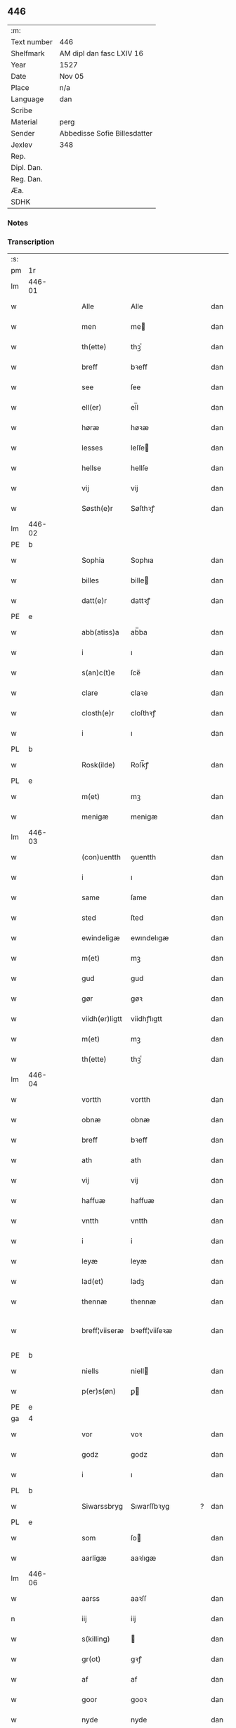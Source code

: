 ** 446
| :m:         |                              |
| Text number | 446                          |
| Shelfmark   | AM dipl dan fasc LXIV 16     |
| Year        | 1527                         |
| Date        | Nov 05                       |
| Place       | n/a                          |
| Language    | dan                          |
| Scribe      |                              |
| Material    | perg                         |
| Sender      | Abbedisse Sofie Billesdatter |
| Jexlev      | 348                          |
| Rep.        |                              |
| Dipl. Dan.  |                              |
| Reg. Dan.   |                              |
| Æa.         |                              |
| SDHK        |                              |

*** Notes


*** Transcription
| :s: |        |   |   |   |   |                |               |   |   |   |   |     |   |   |   |               |
| pm  |     1r |   |   |   |   |                |               |   |   |   |   |     |   |   |   |               |
| lm  | 446-01 |   |   |   |   |                |               |   |   |   |   |     |   |   |   |               |
| w   |        |   |   |   |   | Alle           | Alle          |   |   |   |   | dan |   |   |   |        446-01 |
| w   |        |   |   |   |   | men            | me           |   |   |   |   | dan |   |   |   |        446-01 |
| w   |        |   |   |   |   | th(ette)       | thꝫͤ           |   |   |   |   | dan |   |   |   |        446-01 |
| w   |        |   |   |   |   | breff          | bꝛeff         |   |   |   |   | dan |   |   |   |        446-01 |
| w   |        |   |   |   |   | see            | ſee           |   |   |   |   | dan |   |   |   |        446-01 |
| w   |        |   |   |   |   | ell(er)        | el̅l           |   |   |   |   | dan |   |   |   |        446-01 |
| w   |        |   |   |   |   | høræ           | høꝛæ          |   |   |   |   | dan |   |   |   |        446-01 |
| w   |        |   |   |   |   | lesses         | leſſe        |   |   |   |   | dan |   |   |   |        446-01 |
| w   |        |   |   |   |   | hellse         | hellſe        |   |   |   |   | dan |   |   |   |        446-01 |
| w   |        |   |   |   |   | vij            | vij           |   |   |   |   | dan |   |   |   |        446-01 |
| w   |        |   |   |   |   | Søsth(e)r      | Søſthꝛꝭ       |   |   |   |   | dan |   |   |   |        446-01 |
| lm  | 446-02 |   |   |   |   |                |               |   |   |   |   |     |   |   |   |               |
| PE  |      b |   |   |   |   |                |               |   |   |   |   |     |   |   |   |               |
| w   |        |   |   |   |   | Sophia         | Sophıa        |   |   |   |   | dan |   |   |   |        446-02 |
| w   |        |   |   |   |   | billes         | bille        |   |   |   |   | dan |   |   |   |        446-02 |
| w   |        |   |   |   |   | datt(e)r       | dattꝛꝭ        |   |   |   |   | dan |   |   |   |        446-02 |
| PE  |      e |   |   |   |   |                |               |   |   |   |   |     |   |   |   |               |
| w   |        |   |   |   |   | abb(atiss)a    | ab̅ba          |   |   |   |   | dan |   |   |   |        446-02 |
| w   |        |   |   |   |   | i              | ı             |   |   |   |   | dan |   |   |   |        446-02 |
| w   |        |   |   |   |   | s(an)c(t)e     | ſce̅           |   |   |   |   | dan |   |   |   |        446-02 |
| w   |        |   |   |   |   | clare          | claꝛe         |   |   |   |   | dan |   |   |   |        446-02 |
| w   |        |   |   |   |   | closth(e)r     | cloſthꝛꝭ      |   |   |   |   | dan |   |   |   |        446-02 |
| w   |        |   |   |   |   | i              | ı             |   |   |   |   | dan |   |   |   |        446-02 |
| PL  |      b |   |   |   |   |                |               |   |   |   |   |     |   |   |   |               |
| w   |        |   |   |   |   | Rosk(ilde)     | Roſk̅ꝭ         |   |   |   |   | dan |   |   |   |        446-02 |
| PL  |      e |   |   |   |   |                |               |   |   |   |   |     |   |   |   |               |
| w   |        |   |   |   |   | m(et)          | mꝫ            |   |   |   |   | dan |   |   |   |        446-02 |
| w   |        |   |   |   |   | menigæ         | menigæ        |   |   |   |   | dan |   |   |   |        446-02 |
| lm  | 446-03 |   |   |   |   |                |               |   |   |   |   |     |   |   |   |               |
| w   |        |   |   |   |   | (con)uentth    | ꝯuentth       |   |   |   |   | dan |   |   |   |        446-03 |
| w   |        |   |   |   |   | i              | ı             |   |   |   |   | dan |   |   |   |        446-03 |
| w   |        |   |   |   |   | same           | ſame          |   |   |   |   | dan |   |   |   |        446-03 |
| w   |        |   |   |   |   | sted           | ſted          |   |   |   |   | dan |   |   |   |        446-03 |
| w   |        |   |   |   |   | ewindeligæ     | ewındelıgæ    |   |   |   |   | dan |   |   |   |        446-03 |
| w   |        |   |   |   |   | m(et)          | mꝫ            |   |   |   |   | dan |   |   |   |        446-03 |
| w   |        |   |   |   |   | gud            | gud           |   |   |   |   | dan |   |   |   |        446-03 |
| w   |        |   |   |   |   | gør            | gøꝛ           |   |   |   |   | dan |   |   |   |        446-03 |
| w   |        |   |   |   |   | viidh(er)ligtt | viidhꝭlıgtt   |   |   |   |   | dan |   |   |   |        446-03 |
| w   |        |   |   |   |   | m(et)          | mꝫ            |   |   |   |   | dan |   |   |   |        446-03 |
| w   |        |   |   |   |   | th(ette)       | thꝫͤ           |   |   |   |   | dan |   |   |   |        446-03 |
| lm  | 446-04 |   |   |   |   |                |               |   |   |   |   |     |   |   |   |               |
| w   |        |   |   |   |   | vortth         | vortth        |   |   |   |   | dan |   |   |   |        446-04 |
| w   |        |   |   |   |   | obnæ           | obnæ          |   |   |   |   | dan |   |   |   |        446-04 |
| w   |        |   |   |   |   | breff          | bꝛeff         |   |   |   |   | dan |   |   |   |        446-04 |
| w   |        |   |   |   |   | ath            | ath           |   |   |   |   | dan |   |   |   |        446-04 |
| w   |        |   |   |   |   | vij            | vij           |   |   |   |   | dan |   |   |   |        446-04 |
| w   |        |   |   |   |   | haffuæ         | haffuæ        |   |   |   |   | dan |   |   |   |        446-04 |
| w   |        |   |   |   |   | vntth          | vntth         |   |   |   |   | dan |   |   |   |        446-04 |
| w   |        |   |   |   |   | i              | i             |   |   |   |   | dan |   |   |   |        446-04 |
| w   |        |   |   |   |   | leyæ           | leyæ          |   |   |   |   | dan |   |   |   |        446-04 |
| w   |        |   |   |   |   | lad(et)        | ladꝫ          |   |   |   |   | dan |   |   |   |        446-04 |
| w   |        |   |   |   |   | thennæ         | thennæ        |   |   |   |   | dan |   |   |   |        446-04 |
| w   |        |   |   |   |   | breff¦viiseræ  | bꝛeff¦viiſeꝛæ |   |   |   |   | dan |   |   |   | 446-04—446-05 |
| PE  |      b |   |   |   |   |                |               |   |   |   |   |     |   |   |   |               |
| w   |        |   |   |   |   | niells         | niell        |   |   |   |   | dan |   |   |   |        446-05 |
| w   |        |   |   |   |   | p(er)s(øn)     | ꝑ            |   |   |   |   | dan |   |   |   |        446-05 |
| PE  |      e |   |   |   |   |                |               |   |   |   |   |     |   |   |   |               |
| ga  |      4 |   |   |   |   |                |               |   |   |   |   |     |   |   |   |               |
| w   |        |   |   |   |   | vor            | voꝛ           |   |   |   |   | dan |   |   |   |        446-05 |
| w   |        |   |   |   |   | godz           | godz          |   |   |   |   | dan |   |   |   |        446-05 |
| w   |        |   |   |   |   | i              | ı             |   |   |   |   | dan |   |   |   |        446-05 |
| PL  |      b |   |   |   |   |                |               |   |   |   |   |     |   |   |   |               |
| w   |        |   |   |   |   | Siwarssbryg    | Sıwarſſbꝛyg   |   |   |   | ? | dan |   |   |   |        446-05 |
| PL  |      e |   |   |   |   |                |               |   |   |   |   |     |   |   |   |               |
| w   |        |   |   |   |   | som            | ſo           |   |   |   |   | dan |   |   |   |        446-05 |
| w   |        |   |   |   |   | aarligæ        | aaꝛlıgæ       |   |   |   |   | dan |   |   |   |        446-05 |
| lm  | 446-06 |   |   |   |   |                |               |   |   |   |   |     |   |   |   |               |
| w   |        |   |   |   |   | aarss          | aaꝛſſ         |   |   |   |   | dan |   |   |   |        446-06 |
| n   |        |   |   |   |   | iij            | iij           |   |   |   |   | dan |   |   |   |        446-06 |
| w   |        |   |   |   |   | s(killing)     |              |   |   |   |   | dan |   |   |   |        446-06 |
| w   |        |   |   |   |   | gr(ot)         | gꝛꝭ           |   |   |   |   | dan |   |   |   |        446-06 |
| w   |        |   |   |   |   | af             | af            |   |   |   |   | dan |   |   |   |        446-06 |
| w   |        |   |   |   |   | goor           | gooꝛ          |   |   |   |   | dan |   |   |   |        446-06 |
| w   |        |   |   |   |   | nyde           | nyde          |   |   |   |   | dan |   |   |   |        446-06 |
| w   |        |   |   |   |   | haffuæ         | haffuæ        |   |   |   |   | dan |   |   |   |        446-06 |
| w   |        |   |   |   |   | brwgæ          | bꝛwgæ         |   |   |   |   | dan |   |   |   |        446-06 |
| w   |        |   |   |   |   | i              | ı             |   |   |   |   | dan |   |   |   |        446-06 |
| w   |        |   |   |   |   | syn            | ſy           |   |   |   |   | dan |   |   |   |        446-06 |
| w   |        |   |   |   |   | liffs          | liff         |   |   |   |   | dan |   |   |   |        446-06 |
| w   |        |   |   |   |   | tytth          | tytth         |   |   |   |   | dan |   |   |   |        446-06 |
| lm  | 446-07 |   |   |   |   |                |               |   |   |   |   |     |   |   |   |               |
| w   |        |   |   |   |   | et             | et            |   |   |   |   | dan |   |   |   |        446-07 |
| w   |        |   |   |   |   | barn           | baꝛ          |   |   |   |   | dan |   |   |   |        446-07 |
| w   |        |   |   |   |   | effther        | efftheꝛ       |   |   |   |   | dan |   |   |   |        446-07 |
| w   |        |   |   |   |   | ha(m)          | haͫ            |   |   |   |   | dan |   |   |   |        446-07 |
| w   |        |   |   |   |   | m(et)          | mꝫ            |   |   |   |   | dan |   |   |   |        446-07 |
| w   |        |   |   |   |   | sadantt        | ſadantt       |   |   |   |   | dan |   |   |   |        446-07 |
| w   |        |   |   |   |   | formellæ       | foꝛmellæ      |   |   |   |   | dan |   |   |   |        446-07 |
| w   |        |   |   |   |   | han            | ha           |   |   |   |   | dan |   |   |   |        446-07 |
| w   |        |   |   |   |   | ydh(e)r        | ydhꝛꝭ         |   |   |   |   | dan |   |   |   |        446-07 |
| w   |        |   |   |   |   | sytth          | ſytth         |   |   |   |   | dan |   |   |   |        446-07 |
| lm  | 446-08 |   |   |   |   |                |               |   |   |   |   |     |   |   |   |               |
| w   |        |   |   |   |   | langell        | langell       |   |   |   |   | dan |   |   |   |        446-08 |
| w   |        |   |   |   |   | i              | i             |   |   |   |   | dan |   |   |   |        446-08 |
| w   |        |   |   |   |   | tytth          | tytth         |   |   |   |   | dan |   |   |   |        446-08 |
| w   |        |   |   |   |   | ock            | ock           |   |   |   |   | dan |   |   |   |        446-08 |
| w   |        |   |   |   |   | tymæ           | tymæ          |   |   |   |   | dan |   |   |   |        446-08 |
| w   |        |   |   |   |   | ingen          | ınge         |   |   |   |   | dan |   |   |   |        446-08 |
| w   |        |   |   |   |   | skade          | ſkade         |   |   |   |   | dan |   |   |   |        446-08 |
| w   |        |   |   |   |   | gør            | gøꝛ           |   |   |   |   | dan |   |   |   |        446-08 |
| w   |        |   |   |   |   | i              | ı             |   |   |   |   | dan |   |   |   |        446-08 |
| w   |        |   |   |   |   | nogh(e)r       | noghꝛꝭ        |   |   |   |   | dan |   |   |   |        446-08 |
| w   |        |   |   |   |   | mode           | mode          |   |   |   |   | dan |   |   |   |        446-08 |
| lm  | 446-09 |   |   |   |   |                |               |   |   |   |   |     |   |   |   |               |
| w   |        |   |   |   |   | poo            | poo           |   |   |   |   | dan |   |   |   |        446-09 |
| w   |        |   |   |   |   | closthr(is)    | cloſthꝛꝭ      |   |   |   |   | dan |   |   |   |        446-09 |
| w   |        |   |   |   |   | godz           | godz          |   |   |   |   | dan |   |   |   |        446-09 |
| w   |        |   |   |   |   | ey             | ey            |   |   |   |   | dan |   |   |   |        446-09 |
| w   |        |   |   |   |   | sydh(e)r       | ſydhꝛ        |   |   |   |   | dan |   |   |   |        446-09 |
| w   |        |   |   |   |   | offuer         | offueꝛ        |   |   |   |   | dan |   |   |   |        446-09 |
| w   |        |   |   |   |   | hørig          | høꝛig         |   |   |   |   | dan |   |   |   |        446-09 |
| w   |        |   |   |   |   | ett            | ett           |   |   |   |   | dan |   |   |   |        446-09 |
| w   |        |   |   |   |   | genstyrdelig   | genſtyꝛdelig  |   |   |   |   | dan |   |   |   |        446-09 |
| w   |        |   |   |   |   | m(et)          | mꝫ            |   |   |   |   | dan |   |   |   |        446-09 |
| w   |        |   |   |   |   | ord            | oꝛd           |   |   |   |   | dan |   |   |   |        446-09 |
| lm  | 446-10 |   |   |   |   |                |               |   |   |   |   |     |   |   |   |               |
| w   |        |   |   |   |   | ett            | ett           |   |   |   |   | dan |   |   |   |        446-10 |
| w   |        |   |   |   |   | gernigh(er)    | geꝛnıghꝭ      |   |   |   |   | dan |   |   |   |        446-10 |
| w   |        |   |   |   |   | ett            | ett           |   |   |   |   | dan |   |   |   |        446-10 |
| w   |        |   |   |   |   | tell           | tell          |   |   |   |   | dan |   |   |   |        446-10 |
| w   |        |   |   |   |   | giffuer        | gıffueꝛ       |   |   |   |   | dan |   |   |   |        446-10 |
| w   |        |   |   |   |   | seg            | ſeg           |   |   |   |   | dan |   |   |   |        446-10 |
| w   |        |   |   |   |   | and(et)        | andꝫ          |   |   |   |   | dan |   |   |   |        446-10 |
| w   |        |   |   |   |   | h(er)          | h̅             |   |   |   |   | dan |   |   |   |        446-10 |
| w   |        |   |   |   |   | skaff          | ſkaff         |   |   |   |   | dan |   |   |   |        446-10 |
| w   |        |   |   |   |   | hwad           | hwad          |   |   |   |   | dan |   |   |   |        446-10 |
| w   |        |   |   |   |   | sagh           | ſagh          |   |   |   |   | dan |   |   |   |        446-10 |
| lm  | 446-11 |   |   |   |   |                |               |   |   |   |   |     |   |   |   |               |
| w   |        |   |   |   |   | ett            | ett           |   |   |   |   | dan |   |   |   |        446-11 |
| w   |        |   |   |   |   | brødæ          | bꝛødæ         |   |   |   |   | dan |   |   |   |        446-11 |
| w   |        |   |   |   |   | som            | ſo           |   |   |   |   | dan |   |   |   |        446-11 |
| w   |        |   |   |   |   | ha(n)          | ha̅            |   |   |   |   | dan |   |   |   |        446-11 |
| w   |        |   |   |   |   | fallend(is)    | fallendꝭ      |   |   |   |   | dan |   |   |   |        446-11 |
| w   |        |   |   |   |   | vordh(er)      | voꝛdhꝭ        |   |   |   |   | dan |   |   |   |        446-11 |
| w   |        |   |   |   |   | foræ           | foꝛæ          |   |   |   |   | dan |   |   |   |        446-11 |
| w   |        |   |   |   |   | nar            | naꝛ           |   |   |   |   | dan |   |   |   |        446-11 |
| w   |        |   |   |   |   | for(nefnde)    | foꝛͩͤ           |   |   |   |   | dan |   |   |   |        446-11 |
| w   |        |   |   |   |   | artygllæ       | aꝛtygllæ      |   |   |   |   | dan |   |   |   |        446-11 |
| w   |        |   |   |   |   | ey             | ey            |   |   |   |   | dan |   |   |   |        446-11 |
| lm  | 446-12 |   |   |   |   |                |               |   |   |   |   |     |   |   |   |               |
| w   |        |   |   |   |   | holle          | holle         |   |   |   |   | dan |   |   |   |        446-12 |
| w   |        |   |   |   |   | sullæ          | ſullæ         |   |   |   |   | dan |   |   |   |        446-12 |
| w   |        |   |   |   |   | vij            | vij           |   |   |   |   | dan |   |   |   |        446-12 |
| w   |        |   |   |   |   | igen           | ige          |   |   |   |   | dan |   |   |   |        446-12 |
| w   |        |   |   |   |   | kalle          | kalle         |   |   |   |   | dan |   |   |   |        446-12 |
| w   |        |   |   |   |   | vortt          | voꝛtt         |   |   |   |   | dan |   |   |   |        446-12 |
| w   |        |   |   |   |   | breff          | bꝛeff         |   |   |   |   | dan |   |   |   |        446-12 |
| w   |        |   |   |   |   | incegllæ       | ıncegllæ      |   |   |   |   | dan |   |   |   |        446-12 |
| w   |        |   |   |   |   | giffue(t)      | giffueꝫ       |   |   |   |   | dan |   |   |   |        446-12 |
| w   |        |   |   |   |   | aar            | aaꝛ           |   |   |   |   | dan |   |   |   |        446-12 |
| w   |        |   |   |   |   | efft(er)       | efft         |   |   |   |   | dan |   |   |   |        446-12 |
| lm  | 446-13 |   |   |   |   |                |               |   |   |   |   |     |   |   |   |               |
| w   |        |   |   |   |   | gudz           | gudz          |   |   |   |   | dan |   |   |   |        446-13 |
| w   |        |   |   |   |   | byrtth         | byꝛtth        |   |   |   |   | dan |   |   |   |        446-13 |
| n   |        |   |   |   |   | mdxxvij        | dxxvij       |   |   |   |   | dan |   |   |   |        446-13 |
| w   |        |   |   |   |   | then           | the          |   |   |   |   | dan |   |   |   |        446-13 |
| w   |        |   |   |   |   | tyssdag        | tyſſdag       |   |   |   |   | dan |   |   |   |        446-13 |
| w   |        |   |   |   |   | i              | i             |   |   |   |   | dan |   |   |   |        446-13 |
| w   |        |   |   |   |   | alle           | alle          |   |   |   |   | dan |   |   |   |        446-13 |
| w   |        |   |   |   |   | {hælimæ}       | {hælımæ}      |   |   |   |   | dan |   |   |   |        446-13 |
| w   |        |   |   |   |   | {uge}          | {uge}         |   |   |   |   | dan |   |   |   |        446-13 |
| w   |        |   |   |   |   | tell           | tell          |   |   |   |   | dan |   |   |   |        446-13 |
| lm  | 446-14 |   |   |   |   |                |               |   |   |   |   |     |   |   |   |               |
| w   |        |   |   |   |   | ydh(e)r meræ   | ydhꝛꝭ meꝛæ    |   |   |   |   | dan |   |   |   |        446-14 |
| w   |        |   |   |   |   | vinnæ byr      | vinnæ byꝛ     |   |   |   |   | dan |   |   |   |        446-14 |
| w   |        |   |   |   |   | ær             | æꝛ            |   |   |   |   | dan |   |   |   |        446-14 |
| w   |        |   |   |   |   | vortth         | voꝛtth        |   |   |   |   | dan |   |   |   |        446-14 |
| w   |        |   |   |   |   | (con)uentz     | ꝯuentz        |   |   |   |   | dan |   |   |   |        446-14 |
| w   |        |   |   |   |   | inceglle       | ınceglle      |   |   |   |   | dan |   |   |   |        446-14 |
| w   |        |   |   |   |   | heng           | heng          |   |   |   |   | dan |   |   |   |        446-14 |
| w   |        |   |   |   |   | h(er)          | h̅             |   |   |   |   | dan |   |   |   |        446-14 |
| w   |        |   |   |   |   | nede(n)       | nede̅          |   |   |   |   | dan |   |   |   |        446-14 |
| lm  | 446-15 |   |   |   |   |                |               |   |   |   |   |     |   |   |   |               |
| w   |        |   |   |   |   | foræ           | foꝛæ          |   |   |   |   | dan |   |   |   |        446-15 |
| w   |        |   |   |   |   | th(ette)       | thꝫͤ           |   |   |   |   | dan |   |   |   |        446-15 |
| w   |        |   |   |   |   | breff          | bꝛeff         |   |   |   |   | dan |   |   |   |        446-15 |
| :e: |        |   |   |   |   |                |               |   |   |   |   |     |   |   |   |               |
